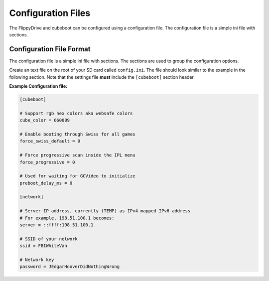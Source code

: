 Configuration Files
===================

The FlippyDrive and cubeboot can be configured using a configuration file. The configuration file is a simple ini file with sections.
    
Configuration File Format
`````````````````````````

The configuration file is a simple ini file with sections. The sections are used to group the configuration options.

Create an text file on the root of your SD card called ``config.ini``. The file should look similar to the example in the following section. Note that the settings file **must** include the ``[cubeboot]`` section header.


**Example Configuration file:**

.. code-block:: ini

    [cubeboot]

    # Support rgb hex colors aka websafe colors
    cube_color = 660089

    # Enable booting through Swiss for all games
    force_swiss_default = 0

    # Force progressive scan inside the IPL menu
    force_progressive = 0

    # Used for waiting for GCVideo to initialize
    preboot_delay_ms = 0

    [network]
    
    # Server IP address, currently (TEMP) as IPv4 mapped IPv6 address
    # For example, 198.51.100.1 becomes:
    server = ::ffff:198.51.100.1
    
    # SSID of your network
    ssid = FBIWhiteVan
    
    # Network key
    password = JEdgarHooverDidNothingWrong
